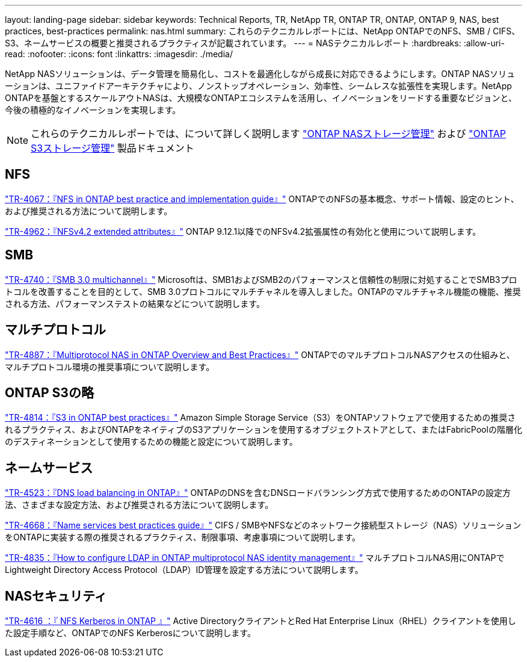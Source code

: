 ---
layout: landing-page 
sidebar: sidebar 
keywords: Technical Reports, TR, NetApp TR, ONTAP TR, ONTAP, ONTAP 9, NAS, best practices, best-practices 
permalink: nas.html 
summary: これらのテクニカルレポートには、NetApp ONTAPでのNFS、SMB / CIFS、S3、ネームサービスの概要と推奨されるプラクティスが記載されています。 
---
= NASテクニカルレポート
:hardbreaks:
:allow-uri-read: 
:nofooter: 
:icons: font
:linkattrs: 
:imagesdir: ./media/


[role="lead"]
NetApp NASソリューションは、データ管理を簡易化し、コストを最適化しながら成長に対応できるようにします。ONTAP NASソリューションは、ユニファイドアーキテクチャにより、ノンストップオペレーション、効率性、シームレスな拡張性を実現します。NetApp ONTAPを基盤とするスケールアウトNASは、大規模なONTAPエコシステムを活用し、イノベーションをリードする重要なビジョンと、今後の積極的なイノベーションを実現します。

[NOTE]
====
これらのテクニカルレポートでは、について詳しく説明します link:https://docs.netapp.com/us-en/ontap/nas-management/index.html["ONTAP NASストレージ管理"] および link:https://docs.netapp.com/us-en/ontap/object-storage-management/index.html["ONTAP S3ストレージ管理"] 製品ドキュメント

====


== NFS

link:https://www.netapp.com/pdf.html?item=/media/10720-tr-4067.pdf["TR-4067：『NFS in ONTAP best practice and implementation guide』"^]
ONTAPでのNFSの基本概念、サポート情報、設定のヒント、および推奨される方法について説明します。

link:https://www.netapp.com/pdf.html?item=/media/84595-tr-4962.pdf["TR-4962：『NFSv4.2 extended attributes』"^]
ONTAP 9.12.1以降でのNFSv4.2拡張属性の有効化と使用について説明します。



== SMB

link:https://www.netapp.com/pdf.html?item=/media/17136-tr4740.pdf["TR-4740：『SMB 3.0 multichannel』"^]
Microsoftは、SMB1およびSMB2のパフォーマンスと信頼性の制限に対処することでSMB3プロトコルを改善することを目的として、SMB 3.0プロトコルにマルチチャネルを導入しました。ONTAPのマルチチャネル機能の機能、推奨される方法、パフォーマンステストの結果などについて説明します。



== マルチプロトコル

link:https://www.netapp.com/pdf.html?item=/media/27436-tr-4887.pdf["TR-4887：『Multiprotocol NAS in ONTAP Overview and Best Practices』"^]
ONTAPでのマルチプロトコルNASアクセスの仕組みと、マルチプロトコル環境の推奨事項について説明します。



== ONTAP S3の略

link:https://www.netapp.com/pdf.html?item=/media/17219-tr4814.pdf["TR-4814：『S3 in ONTAP best practices』"^]
Amazon Simple Storage Service（S3）をONTAPソフトウェアで使用するための推奨されるプラクティス、およびONTAPをネイティブのS3アプリケーションを使用するオブジェクトストアとして、またはFabricPoolの階層化のデスティネーションとして使用するための機能と設定について説明します。



== ネームサービス

link:https://www.netapp.com/pdf.html?item=/media/19370-tr-4523.pdf["TR-4523：『DNS load balancing in ONTAP』"^]
ONTAPのDNSを含むDNSロードバランシング方式で使用するためのONTAPの設定方法、さまざまな設定方法、および推奨される方法について説明します。

link:https://www.netapp.com/pdf.html?item=/media/16328-tr-4668.pdf["TR-4668：『Name services best practices guide』"^]
CIFS / SMBやNFSなどのネットワーク接続型ストレージ（NAS）ソリューションをONTAPに実装する際の推奨されるプラクティス、制限事項、考慮事項について説明します。

link:https://www.netapp.com/pdf.html?item=/media/19423-tr-4835.pdf["TR-4835：『How to configure LDAP in ONTAP multiprotocol NAS identity management』"^]
マルチプロトコルNAS用にONTAPでLightweight Directory Access Protocol（LDAP）ID管理を設定する方法について説明します。



== NASセキュリティ

link:https://www.netapp.com/pdf.html?item=/media/19384-tr-4616.pdf["TR-4616 ：『 NFS Kerberos in ONTAP 』"^]
Active DirectoryクライアントとRed Hat Enterprise Linux（RHEL）クライアントを使用した設定手順など、ONTAPでのNFS Kerberosについて説明します。
